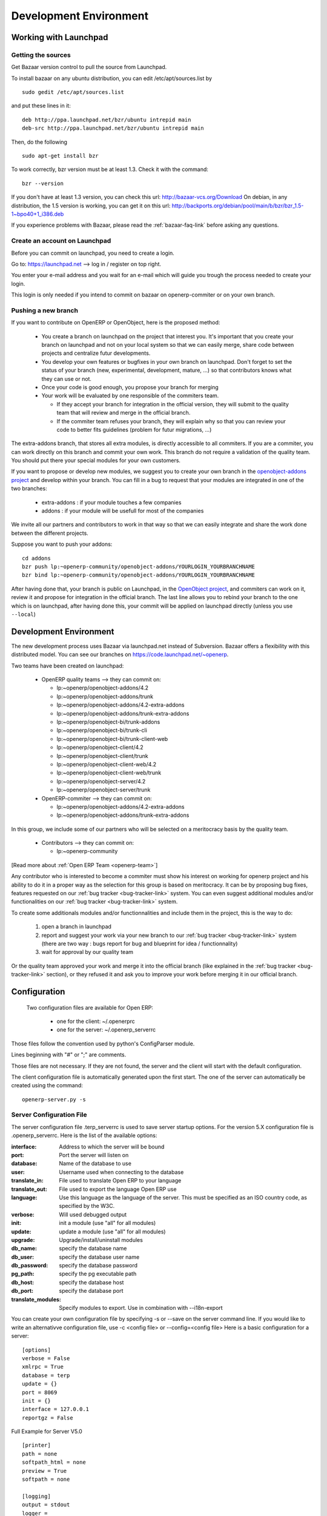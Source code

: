 =======================
Development Environment
=======================


Working with Launchpad
======================

Getting the sources
-------------------

Get Bazaar version control to pull the source from Launchpad.

To install bazaar on any ubuntu distribution, you can edit /etc/apt/sources.list by

::

  sudo gedit /etc/apt/sources.list

and put these lines in it:

::

  deb http://ppa.launchpad.net/bzr/ubuntu intrepid main
  deb-src http://ppa.launchpad.net/bzr/ubuntu intrepid main

Then, do the following

::

  sudo apt-get install bzr

To work correctly, bzr version must be at least 1.3. Check it with the command:

::

  bzr --version

If you don't have at least 1.3 version, you can check this url: http://bazaar-vcs.org/Download
On debian, in any distribution, the 1.5 version is working, you can get it on this url: http://backports.org/debian/pool/main/b/bzr/bzr_1.5-1~bpo40+1_i386.deb

If you experience problems with Bazaar, please read the :ref:`bazaar-faq-link` before asking any questions.


Create an account on Launchpad
------------------------------

Before you can commit on launchpad, you need to create a login.

Go to: https://launchpad.net --> log in / register on top right.

You enter your e-mail address and you wait for an e-mail which will guide you trough the process needed to create your login.

This login is only needed if you intend to commit on bazaar on openerp-commiter or on your own branch.


Pushing a new branch
--------------------

If you want to contribute on OpenERP or OpenObject, here is the proposed method:

  * You create a branch on launchpad on the project that interest you. It's
    important that you create your branch on launchpad and not on your local
    system so that we can easily merge, share code between projects and
    centralize futur developments.
  * You develop your own features or bugfixes
    in your own branch on launchpad. Don't forget to set the status of your
    branch (new, experimental, development, mature, ...) so that contributors
    knows what they can use or not.
  * Once your code is good enough, you propose your branch for merging
  * Your work will be evaluated by one responsible of the commiters team.

    - If they accept your branch for integration in the official version, they
      will submit to the quality team that will review and merge in the official
      branch.
    - If the commiter team refuses your branch, they will explain why
      so that you can review your code to better fits guidelines (problem for
      futur migrations, ...)

The extra-addons branch, that stores all extra modules, is directly accessible
to all commiters. If you are a commiter, you can work directly on this branch
and commit your own work. This branch do not require a validation of the
quality team. You should put there your special modules for your own customers.

If you want to propose or develop new modules, we suggest you to create your
own branch in the `openobject-addons project <https://launchpad.net/openobject-addons>`_
and develop within your branch. You can fill in a bug to request that
your modules are integrated in one of the two branches:

  * extra-addons : if your module touches a few companies
  * addons : if your module will be usefull for most of the companies

We invite all our partners and contributors to work in that way so that we can
easily integrate and share the work done between the different projects.

Suppose you want to push your addons::

  cd addons
  bzr push lp:~openerp-community/openobject-addons/YOURLOGIN_YOURBRANCHNAME
  bzr bind lp:~openerp-community/openobject-addons/YOURLOGIN_YOURBRANCHNAME

After having done that, your branch is public on Launchpad, in the `OpenObject
project <https://code.launchpad.net/openobject>`_, and commiters can work on
it, review it and propose for integration in the official branch. The last line
allows you to rebind your branch to the one which is on launchpad, after having
done this, your commit will be applied on launchpad directly (unless you use ``--local``)


Development Environment
=======================

The new development process uses Bazaar via launchpad.net instead of Subversion.
Bazaar offers a flexibility with this distributed model. You can see our
branches on https://code.launchpad.net/~openerp.

.. describe:: Explanation of directories:

Two teams have been created on launchpad:

  * OpenERP quality teams --> they can commit on:

    - lp:~openerp/openobject-addons/4.2
    - lp:~openerp/openobject-addons/trunk
    - lp:~openerp/openobject-addons/4.2-extra-addons
    - lp:~openerp/openobject-addons/trunk-extra-addons
    - lp:~openerp/openobject-bi/trunk-addons
    - lp:~openerp/openobject-bi/trunk-cli
    - lp:~openerp/openobject-bi/trunk-client-web
    - lp:~openerp/openobject-client/4.2
    - lp:~openerp/openobject-client/trunk
    - lp:~openerp/openobject-client-web/4.2
    - lp:~openerp/openobject-client-web/trunk
    - lp:~openerp/openobject-server/4.2
    - lp:~openerp/openobject-server/trunk

  * OpenERP-commiter --> they can commit on:

    - lp:~openerp/openobject-addons/4.2-extra-addons
    - lp:~openerp/openobject-addons/trunk-extra-addons

In this group, we include some of our partners who will be selected on a meritocracy basis by the quality team.

  * Contributors --> they can commit on:

    - lp:~openerp-community

[Read more about :ref:`Open ERP Team <openerp-team>`]
        
.. describe:: How can I be included in OpenERP-commiter team ?

Any contributor who is interested to become a commiter must show his interest
on working for openerp project and his ability to do it in a proper way as the
selection for this group is based on meritocracy. It can be by proposing bug
fixes, features requested on our :ref:`bug tracker <bug-tracker-link>` system.
You can even suggest additional modules and/or functionalities on our :ref:`bug
tracker <bug-tracker-link>` system.

.. describe:: How can I suggest some additionals modules or functionalities ?

To create some additionals modules and/or functionnalities and include them in
the project, this is the way to do:

  #. open a branch in launchpad
  #. report and suggest your work via your new branch to our :ref:`bug tracker
     <bug-tracker-link>` system (there are two way : bugs report for bug and
     blueprint for idea / functionnality)
  #. wait for approval by our quality team

Or the quality team approved your work and merge it into the official branch
(like explained in the :ref:`bug tracker <bug-tracker-link>` section), or they
refused it and ask you to improve your work before merging it in our official
branch.
        
Configuration
=============

 Two configuration files are available for Open ERP:

    * one for the client: ~/.openerprc
    * one for the server: ~/.openerp_serverrc

Those files follow the convention used by python's ConfigParser module.

Lines beginning with "#" or ";" are comments.

Those files are not necessary. If they are not found, the server and the client will start with the default configuration.

The client configuration file is automatically generated upon the first start. The one of the server can automatically be created using the command::

        openerp-server.py -s
        
Server Configuration File
-------------------------

The server configuration file .terp_serverrc is used to save server startup options. For the version 5.X configuration file is .openerp_serverrc. Here is the list of the available options:

:interface:
    Address to which the server will be bound 

:port:
    Port the server will listen on 

:database:
    Name of the database to use 

:user:
    Username used when connecting to the database 

:translate_in:
    File used to translate Open ERP to your language 

:translate_out:
    File used to export the language Open ERP use 

:language:
    Use this language as the language of the server. This must be specified as an ISO country code, as specified by the W3C. 

:verbose:
    Will used debugged output 

:init:
    init a module (use "all" for all modules) 

:update:
    update a module (use "all" for all modules) 

:upgrade:
    Upgrade/install/uninstall modules 

:db_name:
    specify the database name 

:db_user:
    specify the database user name 

:db_password:
    specify the database password 

:pg_path:
    specify the pg executable path 

:db_host:
    specify the database host 

:db_port:
    specify the database port 

:translate_modules:
    Specify modules to export. Use in combination with --i18n-export 


You can create your own configuration file by specifying -s or --save on the server command line. If you would like to write an alternativve configuration file, use -c <config file> or --config=<config file>
Here is a basic configuration for a server::

        [options]
        verbose = False
        xmlrpc = True
        database = terp
        update = {}
        port = 8069
        init = {}
        interface = 127.0.0.1
        reportgz = False

Full Example for Server V5.0 ::

        [printer]
        path = none
        softpath_html = none
        preview = True
        softpath = none

        [logging]
        output = stdout
        logger = 
        verbose = True
        level = error

        [help]
        index = http://www.openerp.com/documentation/user-manual/
        context = http://www.openerp.com/scripts/context_index.php

        [form]
        autosave = False
        toolbar = True

        [support]
        recipient = support@openerp.com
        support_id = 

        [tip]
        position = 0
        autostart = False

        [client]
        lang = en_US
        default_path = /home/user
        filetype = {}
        theme = none
        toolbar = icons
        form_tab_orientation = 0
        form_tab = top

        [survey]
        position = 3

        [path]
        pixmaps = /usr/share/pixmaps/openerp-client/
        share = /usr/share/openerp-client/

        [login]
        db = eo2
        login = admin
        protocol = http://
        port = 8069
        server = localhost

Client Configuration File
-------------------------

.. topic:: login section

        :login:
            login name to use to connect to Tiny ERP server 

        :server:
            address used by the server 

        :port:
            port used by the server 

.. topic:: path section

        :share:
            path used to find Tiny ERP shared files 

        :pixmaps:
            path used to find Tiny ERP pixmaps files 

.. topic:: tip section

        :autostart:
            Should the client display tips at startup 

        :position:
            Tip number the client will display 

.. topic:: form section

        :autosave:
            Will the client automatically save the change you made to a record 

.. topic:: printer section

        :preview:
            Preview report before printing 

        :softpath:
            Path to the pdf previewer 

        :softpath_html:
            Path to the html previewer 

        :path:
            Command used to print 

.. topic:: logging section

        :logger:
            log channels to display. List values are: @common@, @common.message@, @view@, @view.form@, @common.options@, @rpc.request@, @rpc.result@, @rpc.exception@ 

        :level:
            logging level to show 

        :output:
            file used by the logger 

        :verbose:
            set the log level to INFO 

.. topic:: client section

        :default_path:
            Default path used by the client when saving/loading datas. 

**Default values**::

        [login]
        login = admin
        port = 8069
        server = 192.168.1.4
         
        [printer]
        path = none
        preview = True
        softpath = none
         
        [logging]
        output = stdout
        logger =
        verbose = True
        level = ERROR
         
        [form]
        autosave = False
         
        [client]
        default_path = /home/user
        
Command Line Options
====================

Checkout method::

  bzr co lp:~openerp/openobject-addons/trunk -- to make a checkout
  bzr up                                     -- to make an update
  bzr ci                                     -- to commit

Creating a branch::

  bzr branch lp:~<url> <local dir>             -- to create a branch locally
  bzr pull                                     -- to update the branch
  bzr push lp:~<url>                           -- to include your changes in the remote branch

In any cases, when you experience some problems, you can do::

  bzr help

or ``bzr help <command>``. e.g.::

  bzr help branch


Open ERP Server & Web Client
============================

Get a clone of each repository::

  bzr clone lp:~openerp/openobject-server/trunk server
  bzr clone lp:~openerp/openobject-client/trunk client
  bzr clone lp:~openerp/openobject-client-web/trunk client-web
  bzr clone lp:~openerp/openobject-addons/trunk addons

If you want to get a clone of the extra-addons repository, you can execute this command::

  bzr clone lp:~openerp-commiter/openobject-addons/trunk-extra-addons extra-addons

run the setup scripts in the respective directories::

  python2.4 setup.py build
  python2.4 setup.py install

Currently the initialisation procedure of the server parameter --init=all to
populate the database seems to be broken in trunk.

It is recommended to create a new database via the gtk-client. Before that the web-client will not work.

Start OpenERP server like this: ::

  ./openerp-server.py --addons-path=/path/to/my/addons

The ``bin/addons`` will be considered as default addons directory which can be
overriden by the ``/path/to/my/addons/``. That is if an addon exists in
``bin/addons`` as well as ``/path/to/my/addons`` (custom path) the later one will
be given preference over the ``bin/addons`` (default path).


